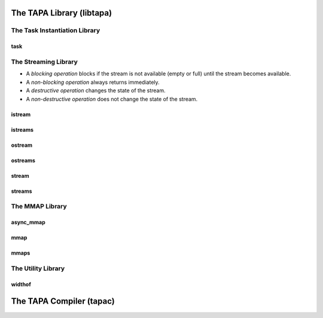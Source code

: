 The TAPA Library (libtapa)
--------------------------

The Task Instantiation Library
::::::::::::::::::::::::::::::

task
^^^^
.. doxygenstruct:: tapa::task
  :members:

.. doxygenstruct:: tapa::seq
  :members:

The Streaming Library
:::::::::::::::::::::

* A *blocking operation* blocks if the stream is not available (empty or full)
  until the stream becomes available.
* A *non-blocking operation* always returns immediately.

* A *destructive operation* changes the state of the stream.
* A *non-destructive operation* does not change the state of the stream.

istream
^^^^^^^
.. doxygenclass:: tapa::istream
  :members:

istreams
^^^^^^^^
.. doxygenclass:: tapa::istreams
  :members:

ostream
^^^^^^^
.. doxygenclass:: tapa::ostream
  :members:

ostreams
^^^^^^^^
.. doxygenclass:: tapa::ostreams
  :members:

stream
^^^^^^
.. doxygenclass:: tapa::stream
  :members:

streams
^^^^^^^
.. doxygenclass:: tapa::streams
  :members:

The MMAP Library
::::::::::::::::

async_mmap
^^^^^^^^^^
.. doxygenclass:: tapa::async_mmap
  :members:

mmap
^^^^
.. doxygenclass:: tapa::mmap
  :members:

mmaps
^^^^^
.. doxygenclass:: tapa::mmaps
  :members:

The Utility Library
:::::::::::::::::::

widthof
^^^^^^^
.. doxygenfunction:: tapa::widthof()
.. doxygenfunction:: tapa::widthof(T)

The TAPA Compiler (tapac)
-------------------------

.. argparse::
  :module: tapa.tapac
  :func: create_parser
  :prog: tapac
